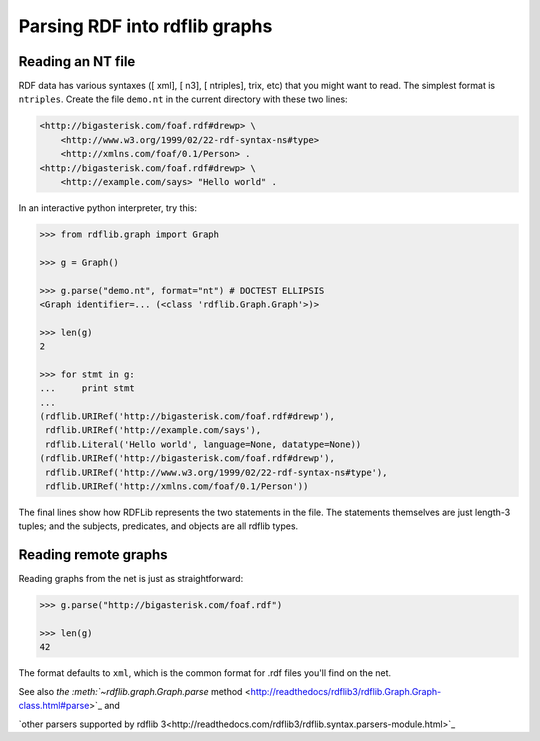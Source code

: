 ==============================================
Parsing RDF into rdflib graphs
==============================================

Reading an NT file
==================

RDF data has various syntaxes ([ xml], [ n3], [ ntriples], trix, etc) that you
might want to read. The simplest format is ``ntriples``. Create the file
``demo.nt`` in the current directory with these two lines:

.. sourcecode:: n3

    <http://bigasterisk.com/foaf.rdf#drewp> \
        <http://www.w3.org/1999/02/22-rdf-syntax-ns#type> 
        <http://xmlns.com/foaf/0.1/Person> .
    <http://bigasterisk.com/foaf.rdf#drewp> \ 
        <http://example.com/says> "Hello world" .

In an interactive python interpreter, try this:

.. sourcecode:: pycon

    >>> from rdflib.graph import Graph

    >>> g = Graph()

    >>> g.parse("demo.nt", format="nt") # DOCTEST ELLIPSIS
    <Graph identifier=... (<class 'rdflib.Graph.Graph'>)>

    >>> len(g)
    2

    >>> for stmt in g:
    ...     print stmt
    ... 
    (rdflib.URIRef('http://bigasterisk.com/foaf.rdf#drewp'), 
     rdflib.URIRef('http://example.com/says'), 
     rdflib.Literal('Hello world', language=None, datatype=None))
    (rdflib.URIRef('http://bigasterisk.com/foaf.rdf#drewp'), 
     rdflib.URIRef('http://www.w3.org/1999/02/22-rdf-syntax-ns#type'), 
     rdflib.URIRef('http://xmlns.com/foaf/0.1/Person'))


The final lines show how RDFLib represents the two statements in
the file. The statements themselves are just length-3 tuples; and the
subjects, predicates, and objects are all rdflib types.

Reading remote graphs
=====================

Reading graphs from the net is just as straightforward:

.. sourcecode:: pycon

    >>> g.parse("http://bigasterisk.com/foaf.rdf")

    >>> len(g)
    42

The format defaults to ``xml``, which is the common format for .rdf files
you'll find on the net.

See also `the :meth:`~rdflib.graph.Graph.parse` method <http://readthedocs/rdflib3/rdflib.Graph.Graph-class.html#parse>`_ and

`other parsers supported by rdflib 3<http://readthedocs.com/rdflib3/rdflib.syntax.parsers-module.html>`_
